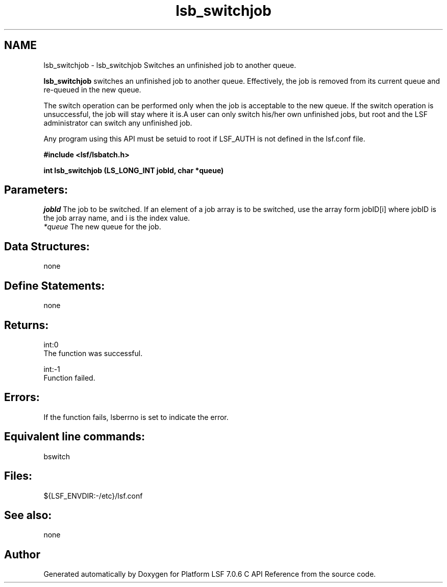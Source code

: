 .TH "lsb_switchjob" 3 "3 Sep 2009" "Version 7.0" "Platform LSF 7.0.6 C API Reference" \" -*- nroff -*-
.ad l
.nh
.SH NAME
lsb_switchjob \- lsb_switchjob 
Switches an unfinished job to another queue.
.PP
\fBlsb_switchjob\fP switches an unfinished job to another queue. Effectively, the job is removed from its current queue and re-queued in the new queue.
.PP
The switch operation can be performed only when the job is acceptable to the new queue. If the switch operation is unsuccessful, the job will stay where it is.A user can only switch his/her own unfinished jobs, but root and the LSF administrator can switch any unfinished job.
.PP
Any program using this API must be setuid to root if LSF_AUTH is not defined in the lsf.conf file.
.PP
\fB#include <lsf/lsbatch.h>\fP
.PP
\fB int lsb_switchjob (LS_LONG_INT jobId, char *queue)\fP
.PP
.SH "Parameters:"
\fIjobId\fP The job to be switched. If an element of a job array is to be switched, use the array form jobID[i] where jobID is the job array name, and i is the index value. 
.br
\fI*queue\fP The new queue for the job.
.PP
.SH "Data Structures:" 
.PP
none
.PP
.SH "Define Statements:" 
.PP
none
.PP
.SH "Returns:"
int:0 
.br
 The function was successful. 
.PP
int:-1 
.br
 Function failed.
.PP
.SH "Errors:" 
.PP
If the function fails, lsberrno is set to indicate the error.
.PP
.SH "Equivalent line commands:" 
.PP
bswitch
.PP
.SH "Files:" 
.PP
${LSF_ENVDIR:-/etc}/lsf.conf
.PP
.SH "See also:"
none 
.PP

.SH "Author"
.PP 
Generated automatically by Doxygen for Platform LSF 7.0.6 C API Reference from the source code.
